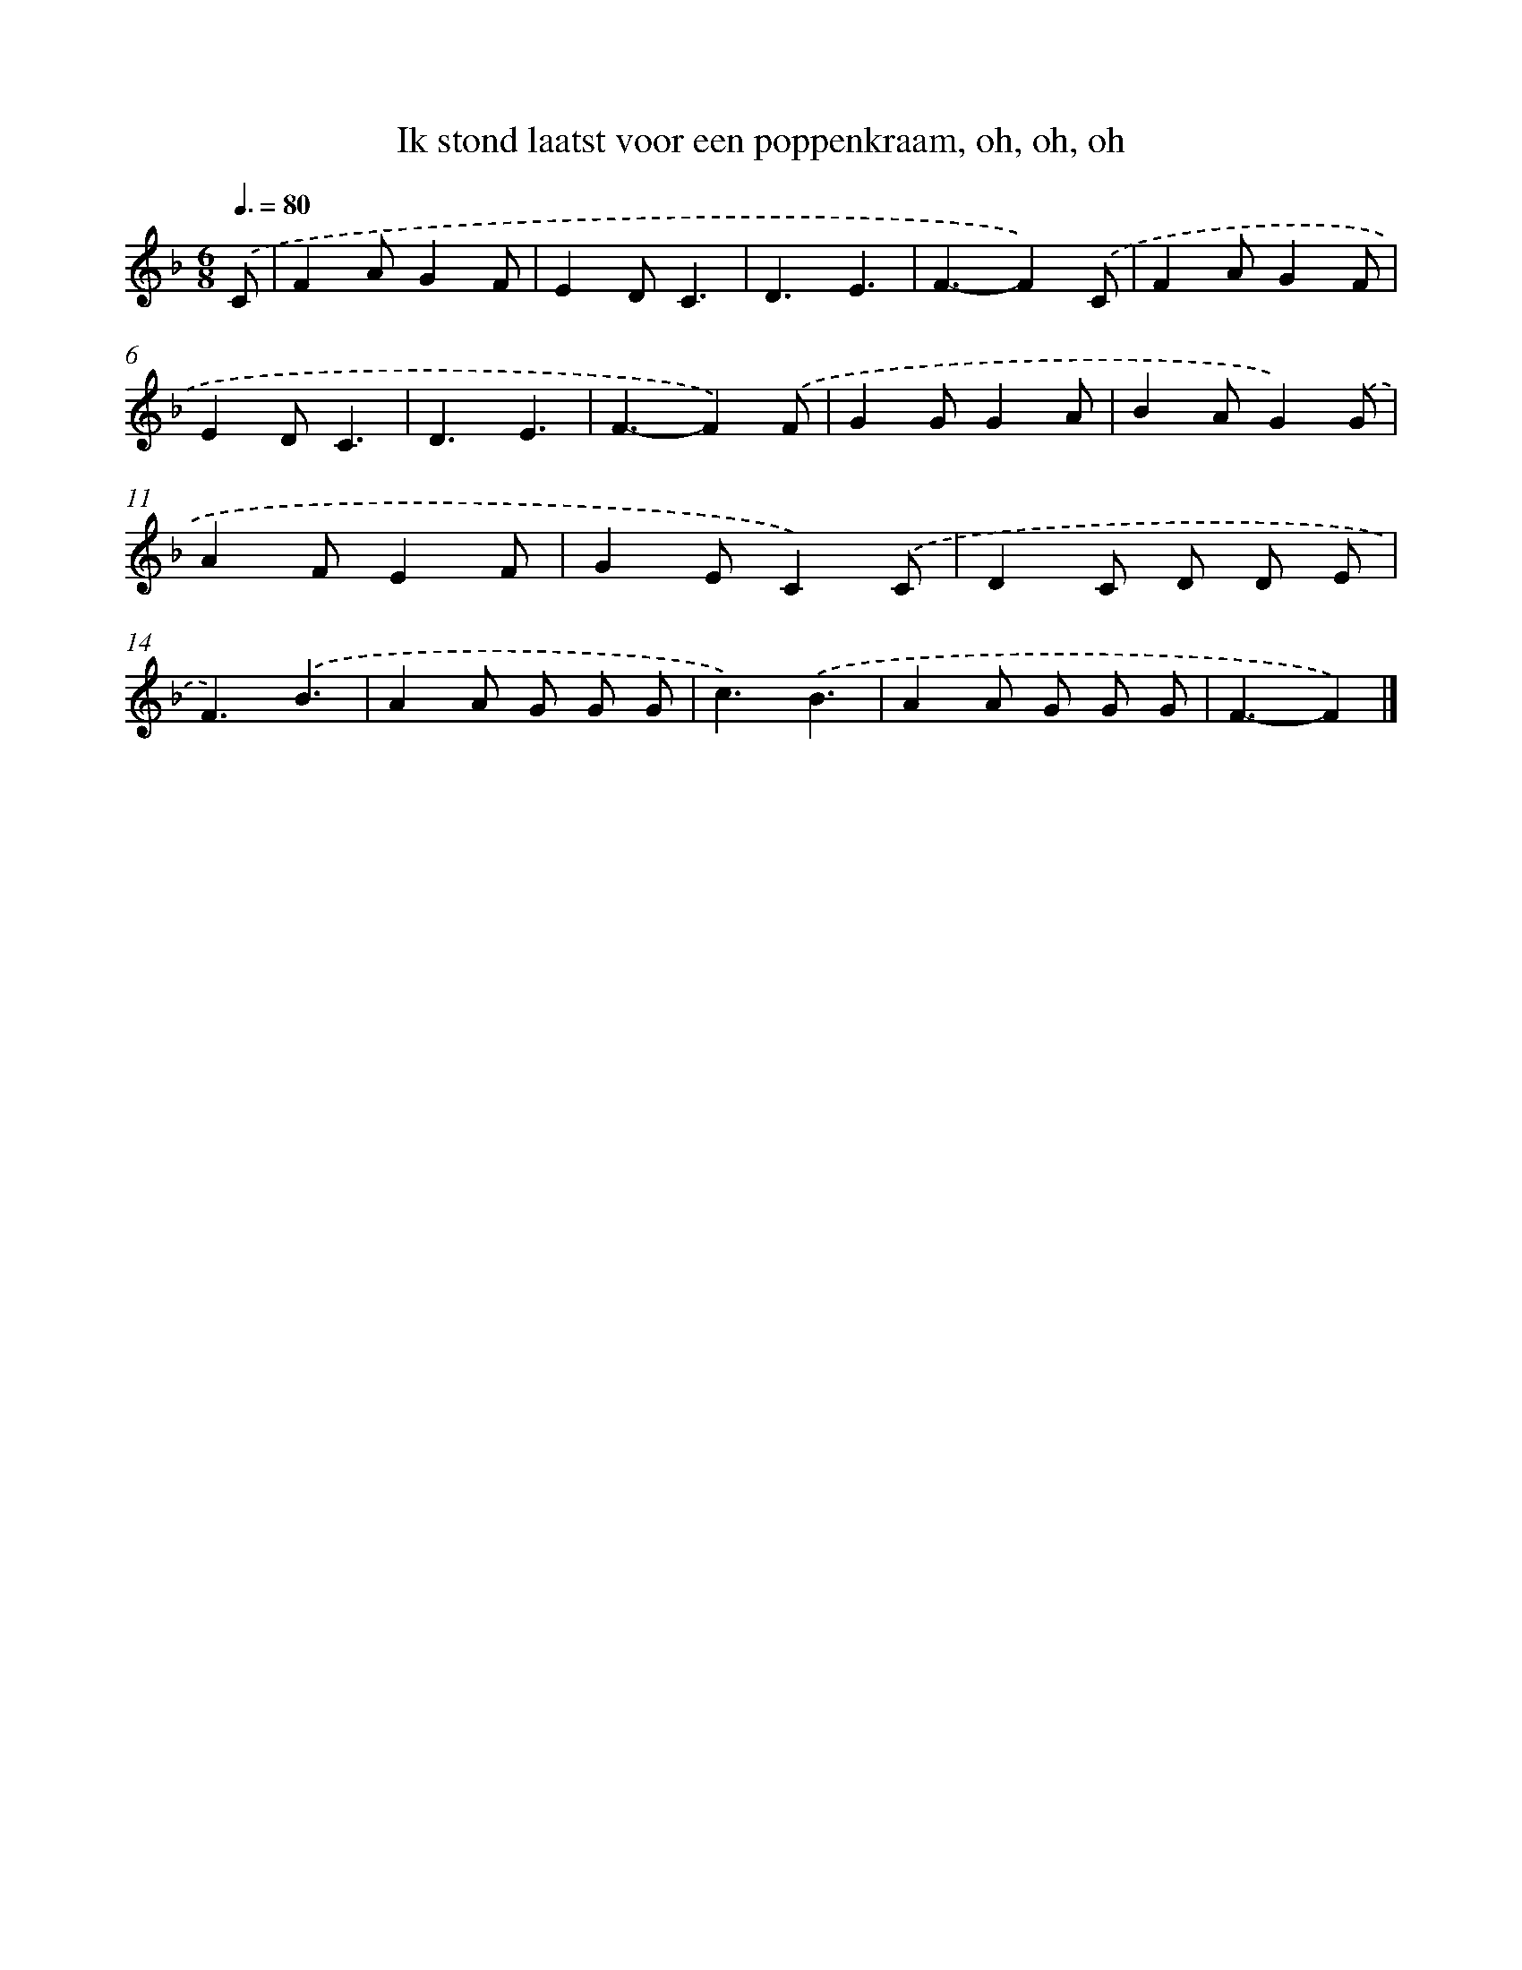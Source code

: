 X: 13012
T: Ik stond laatst voor een poppenkraam, oh, oh, oh
%%abc-version 2.0
%%abcx-abcm2ps-target-version 5.9.1 (29 Sep 2008)
%%abc-creator hum2abc beta
%%abcx-conversion-date 2018/11/01 14:37:30
%%humdrum-veritas 2634137119
%%humdrum-veritas-data 422046277
%%continueall 1
%%barnumbers 0
L: 1/4
M: 6/8
Q: 3/8=80
K: F clef=treble
.('C/ [I:setbarnb 1]|
FA/GF/ |
ED/C3/ |
D3/E3/ |
F3/-F).('C/ |
FA/GF/ |
ED/C3/ |
D3/E3/ |
F3/-F).('F/ |
GG/GA/ |
BA/G).('G/ |
AF/EF/ |
GE/C).('C/ |
DC/ D/ D/ E/ |
F3/).('B3/ |
AA/ G/ G/ G/ |
c3/).('B3/ |
AA/ G/ G/ G/ |
F3/-F) |]
